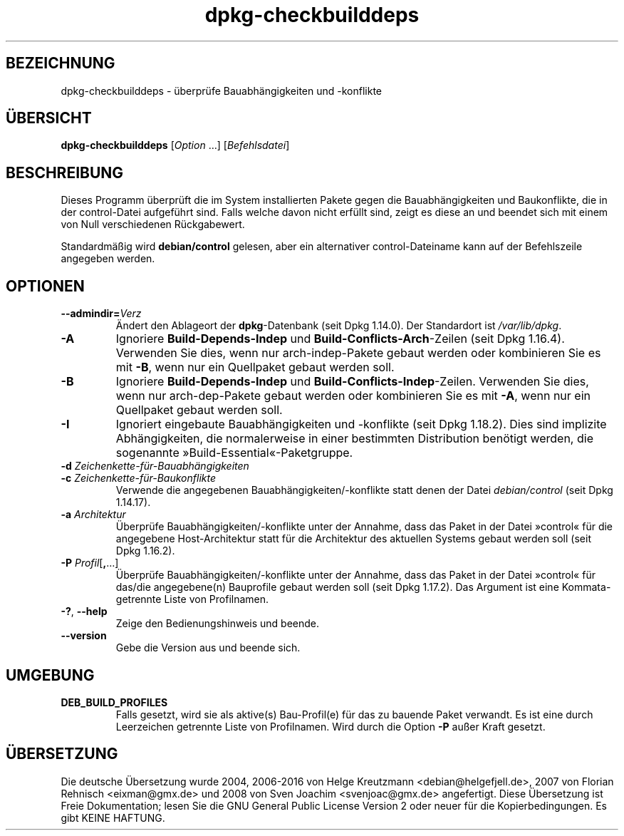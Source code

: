 .\" dpkg manual page - dpkg-checkbuilddeps(1)
.\"
.\" Copyright © 2001 Joey Hess <joeyh@debian.org>
.\" Copyright © 2007-2013, 2015 Guillem Jover <guillem@debian.org>
.\" Copyright © 2008-2011 Raphaël Hertzog <hertzog@debian.org>
.\"
.\" This is free software; you can redistribute it and/or modify
.\" it under the terms of the GNU General Public License as published by
.\" the Free Software Foundation; either version 2 of the License, or
.\" (at your option) any later version.
.\"
.\" This is distributed in the hope that it will be useful,
.\" but WITHOUT ANY WARRANTY; without even the implied warranty of
.\" MERCHANTABILITY or FITNESS FOR A PARTICULAR PURPOSE.  See the
.\" GNU General Public License for more details.
.\"
.\" You should have received a copy of the GNU General Public License
.\" along with this program.  If not, see <https://www.gnu.org/licenses/>.
.
.\"*******************************************************************
.\"
.\" This file was generated with po4a. Translate the source file.
.\"
.\"*******************************************************************
.TH dpkg\-checkbuilddeps 1 2015\-07\-05 Debian\-Projekt dpkg\-Hilfsprogramme
.SH BEZEICHNUNG
dpkg\-checkbuilddeps \- überprüfe Bauabhängigkeiten und \-konflikte
.
.SH ÜBERSICHT
\fBdpkg\-checkbuilddeps\fP [\fIOption\fP …] [\fIBefehlsdatei\fP]
.
.SH BESCHREIBUNG
Dieses Programm überprüft die im System installierten Pakete gegen die
Bauabhängigkeiten und Baukonflikte, die in der control\-Datei aufgeführt
sind. Falls welche davon nicht erfüllt sind, zeigt es diese an und beendet
sich mit einem von Null verschiedenen Rückgabewert.
.P
Standardmäßig wird \fBdebian/control\fP gelesen, aber ein alternativer
control\-Dateiname kann auf der Befehlszeile angegeben werden.
.
.SH OPTIONEN
.TP 
\fB\-\-admindir=\fP\fIVerz\fP
Ändert den Ablageort der \fBdpkg\fP\-Datenbank (seit Dpkg 1.14.0). Der
Standardort ist \fI/var/lib/dpkg\fP.
.TP 
\fB\-A\fP
Ignoriere \fBBuild\-Depends\-Indep\fP und \fBBuild\-Conflicts\-Arch\fP\-Zeilen (seit
Dpkg 1.16.4). Verwenden Sie dies, wenn nur arch\-indep\-Pakete gebaut werden
oder kombinieren Sie es mit \fB\-B\fP, wenn nur ein Quellpaket gebaut werden
soll.
.TP 
\fB\-B\fP
Ignoriere \fBBuild\-Depends\-Indep\fP und
\fBBuild\-Conflicts\-Indep\fP\-Zeilen. Verwenden Sie dies, wenn nur
arch\-dep\-Pakete gebaut werden oder kombinieren Sie es mit \fB\-A\fP, wenn nur
ein Quellpaket gebaut werden soll.
.TP 
\fB\-I\fP
Ignoriert eingebaute Bauabhängigkeiten und \-konflikte (seit Dpkg
1.18.2). Dies sind implizite Abhängigkeiten, die normalerweise in einer
bestimmten Distribution benötigt werden, die sogenannte
»Build\-Essential«\-Paketgruppe.
.TP 
\fB\-d \fP\fIZeichenkette\-für\-Bauabhängigkeiten\fP
.TP 
\fB\-c \fP\fIZeichenkette\-für\-Baukonflikte\fP
Verwende die angegebenen Bauabhängigkeiten/\-konflikte statt denen der Datei
\fIdebian/control\fP (seit Dpkg 1.14.17).
.TP 
\fB\-a \fP\fIArchitektur\fP
Überprüfe Bauabhängigkeiten/\-konflikte unter der Annahme, dass das Paket in
der Datei »control« für die angegebene Host\-Architektur statt für die
Architektur des aktuellen Systems gebaut werden soll (seit Dpkg 1.16.2).
.TP 
\fB\-P \fP\fIProfil\fP[\fB,\fP…]
Überprüfe Bauabhängigkeiten/\-konflikte unter der Annahme, dass das Paket in
der Datei »control« für das/die angegebene(n) Bauprofile gebaut werden soll
(seit Dpkg 1.17.2). Das Argument ist eine Kommata\-getrennte Liste von
Profilnamen.
.TP 
\fB\-?\fP, \fB\-\-help\fP
Zeige den Bedienungshinweis und beende.
.TP 
\fB\-\-version\fP
Gebe die Version aus und beende sich.
.
.SH UMGEBUNG
.TP 
\fBDEB_BUILD_PROFILES\fP
Falls gesetzt, wird sie als aktive(s) Bau\-Profil(e) für das zu bauende Paket
verwandt. Es ist eine durch Leerzeichen getrennte Liste von
Profilnamen. Wird durch die Option \fB\-P\fP außer Kraft gesetzt.
.SH ÜBERSETZUNG
Die deutsche Übersetzung wurde 2004, 2006-2016 von Helge Kreutzmann
<debian@helgefjell.de>, 2007 von Florian Rehnisch <eixman@gmx.de> und
2008 von Sven Joachim <svenjoac@gmx.de>
angefertigt. Diese Übersetzung ist Freie Dokumentation; lesen Sie die
GNU General Public License Version 2 oder neuer für die Kopierbedingungen.
Es gibt KEINE HAFTUNG.
